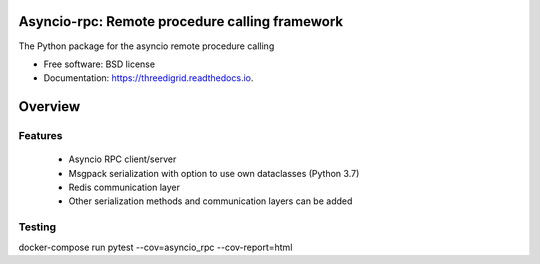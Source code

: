 Asyncio-rpc: Remote procedure calling framework
===============================================

The Python package for the asyncio remote procedure calling


.. image:: https://api.travis-ci.com/nens/asyncio-rpc.svg?branch=master
        :target: https://travis-ci.com/nens/asyncio-rpc/


.. image:: https://readthedocs.org/projects/httpsgithubcomnensasyncio-rpc/badge/?version=latest
        :target: https://httpsgithubcomnensasyncio-rpc.readthedocs.io/en/latest/?badge=latest
        :alt: Documentation Status



* Free software: BSD license
* Documentation: https://threedigrid.readthedocs.io.


Overview
========


Features
--------
 - Asyncio RPC client/server
 - Msgpack serialization with option to use own dataclasses (Python 3.7)
 - Redis communication layer
 - Other serialization methods and communication layers can be added


Testing
-------
docker-compose run pytest --cov=asyncio_rpc --cov-report=html

